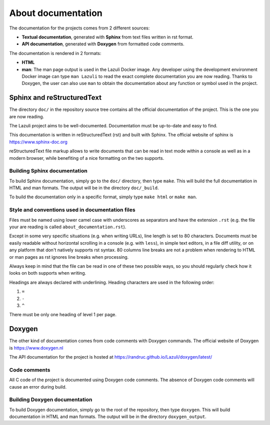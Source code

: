 ..
   SPDX-License-Identifier: GPL-3.0-only
   This file is part of Lazuli.

.. sectionauthor::
   Copyright (c) 2016-2020, Remi Andruccioli <remi.andruccioli@gmail.com>

About documentation
===================

The documentation for the projects comes from 2 different sources:

* **Textual documentation**, generated with **Sphinx** from text files written
  in rst format.
* **API documentation**, generated with **Doxygen** from formatted code
  comments.

The documentation is rendered in 2 formats:

* **HTML**
* **man**: The man page output is used in the Lazuli Docker image.
  Any developer using the development environment Docker image can type
  ``man Lazuli`` to read the exact complete documentation you are now reading.
  Thanks to Doxygen, the user can also use ``man`` to obtain the documentation
  about any function or symbol used in the project.

Sphinx and reStructuredText
---------------------------

The directory ``doc/`` in the repository source tree contains all the official
documentation of the project. This is the one you are now reading.

The Lazuli project aims to be well-documented. Documentation must be up-to-date
and easy to find.

This documentation is written in reStructuredText (rst) and built with Sphinx.
The official website of sphinx is `<https://www.sphinx-doc.org>`_

reStructuredText file markup allows to write documents that can be read in text
mode within a console as well as in a modern browser, while benefiting of a nice
formatting on the two supports.

Building Sphinx documentation
^^^^^^^^^^^^^^^^^^^^^^^^^^^^^

To build Sphinx documentation, simply go to the ``doc/`` directory, then type
``make``. This will build the full documentation in HTML and man formats.
The output will be in the directory ``doc/_build``.

To build the documentation only in a specific format, simply type ``make html``
or ``make man``.


Style and conventions used in documentation files
^^^^^^^^^^^^^^^^^^^^^^^^^^^^^^^^^^^^^^^^^^^^^^^^^

Files must be named using lower camel case with underscores as separators and
have the extension ``.rst``
(e.g. the file your are reading is called ``about_documentation.rst``).

Except in some very specific situations (e.g. when writing URLs), line length is
set to 80 characters.
Documents must be easily readable without horizontal scrolling in a console
(e.g. with ``less``), in simple text editors, in a file diff utility, or on any
platform that don't natively supports rst syntax.
80 columns line breaks are not a problem when rendering to HTML or man pages as
rst ignores line breaks when processing.

Always keep in mind that the file can be read in one of these two possible ways,
so you should regularly check how it looks on both supports when writing.

Headings are always declared with underlining.
Heading characters are used in the following order:

#. ``=``
#. ``-``
#. ``^``

There must be only one heading of level 1 per page.

Doxygen
-------

The other kind of documentation comes from code comments with Doxygen commands.
The official website of Doxygen is `<https://www.doxygen.nl>`_

The API documentation for the project is hosted at
`<https://randruc.github.io/Lazuli/doxygen/latest/>`_

Code comments
^^^^^^^^^^^^^

All C code of the project is documented using Doxygen code comments.
The absence of Doxygen code comments will cause an error during build.

Building Doxygen documentation
^^^^^^^^^^^^^^^^^^^^^^^^^^^^^^

To build Doxygen documentation, simply go to the root of the repository, then
type ``doxygen``. This will build documentation in HTML and man formats.
The output will be in the directory ``doxygen_output``.
